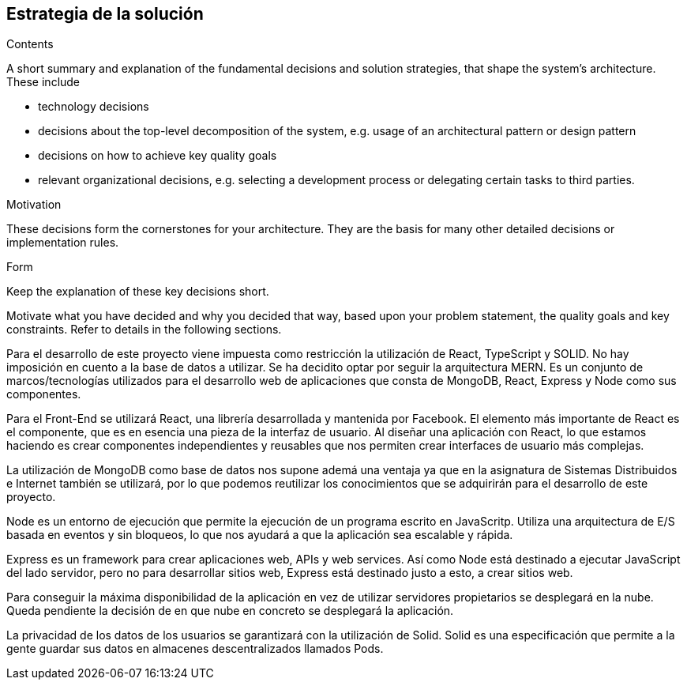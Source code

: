 [[section-solution-strategy]]
== Estrategia de la solución

[role="arc42help"]
****
.Contents
A short summary and explanation of the fundamental decisions and solution strategies, that shape the system's architecture. These include

* technology decisions
* decisions about the top-level decomposition of the system, e.g. usage of an architectural pattern or design pattern
* decisions on how to achieve key quality goals
* relevant organizational decisions, e.g. selecting a development process or delegating certain tasks to third parties.

.Motivation
These decisions form the cornerstones for your architecture. They are the basis for many other detailed decisions or implementation rules.

.Form
Keep the explanation of these key decisions short.

Motivate what you have decided and why you decided that way,
based upon your problem statement, the quality goals and key constraints.
Refer to details in the following sections.
****

Para el desarrollo de este proyecto viene impuesta como restricción la utilización de React, TypeScript y SOLID. No hay imposición en cuento a la base de datos a utilizar. Se ha decidito optar por seguir la arquitectura MERN. Es un conjunto de marcos/tecnologías utilizados para el desarrollo web de aplicaciones que consta de MongoDB, React, Express y Node como sus componentes. 

Para el Front-End se utilizará React, una librería desarrollada y mantenida por Facebook. El elemento más importante de React es el componente, que es en esencia una pieza de la interfaz de usuario. Al diseñar una aplicación con React, lo que estamos haciendo es crear componentes independientes y reusables que nos permiten crear interfaces de usuario más complejas.

La utilización de MongoDB como base de datos nos supone ademá una ventaja ya que en la asignatura de Sistemas Distribuidos e Internet también se utilizará, por lo que podemos reutilizar los conocimientos que se adquirirán para el desarrollo de este proyecto.

Node es un entorno de ejecución que permite la ejecución de un programa escrito en JavaScritp. Utiliza una arquitectura de E/S basada en eventos y sin bloqueos, lo que nos ayudará a que la aplicación sea escalable y rápida. 

Express es un framework para crear aplicaciones web, APIs y web services. Así como Node está destinado a ejecutar JavaScript del lado servidor, pero no para desarrollar sitios web, Express está destinado justo a esto, a crear sitios web.

Para conseguir la máxima disponibilidad de la aplicación en vez de utilizar servidores propietarios se desplegará en la nube. Queda pendiente la decisión de en que nube en concreto se desplegará la aplicación.

La privacidad de los datos de los usuarios se garantizará con la utilización de Solid. Solid es una especificación que permite a la gente guardar sus datos en almacenes descentralizados llamados Pods. 